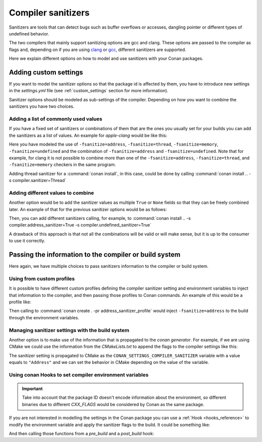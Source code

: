 .. _sanitizers:

Compiler sanitizers
===================

Sanitizers are tools that can detect bugs such as buffer overflows or accesses, dangling pointer or
different types of undefined behavior.

The two compilers that mainly support sanitizing options are gcc and clang. These options are
passed to the compiler as flags and, depending on if you are using
`clang <https://clang.llvm.org/docs/UsersManual.html#controlling-code-generation>`_ or
`gcc <https://gcc.gnu.org/onlinedocs/gcc/Instrumentation-Options.html>`_, different sanitizers are
supported.

Here we explain different options on how to model and use sanitizers with your Conan packages.

Adding custom settings
----------------------

If you want to model the sanitizer options so that the package id is affected by them, you have to
introduce new settings in the *settings.yml* file (see :ref:`custom_settings` section for more
information).

Sanitizer options should be modeled as sub-settings of the compiler. Depending on how you want to
combine the sanitizers you have two choices.

Adding a list of commonly used values
######################################

If you have a fixed set of sanitizers or combinations of them that are the ones you usually set for
your builds you can add the sanitizers as a list of values. An example for *apple-clang* would be
like this:

.. code-block:: yaml
    :caption: *settings.yml*
    :emphasize-lines: 6
    
    apple-clang:
        version: ["5.0", "5.1", "6.0", "6.1", "7.0", "7.3", "8.0", "8.1", 
                  "9.0", "9.1", "10.0", "11.0"]
        libcxx: [libstdc++, libc++]
        cppstd: [None, 98, gnu98, 11, gnu11, 14, gnu14, 17, gnu17, 20, gnu20]
        sanitizer: [None, Address, Thread, Memory, UndefinedBehavior, AddressUndefinedBehavior]

Here you have modeled the use of ``-fsanitize=address``, ``-fsanitize=thread``,
``-fsanitize=memory``, ``-fsanitize=undefined`` and the combination of ``-fsanitize=address`` and
``-fsanitize=undefined``. Note that for example, for clang it is not possible to combine more than
one of the ``-fsanitize=address``, ``-fsanitize=thread``, and ``-fsanitize=memory`` checkers in the
same program.

Adding thread sanitizer for a :command:`conan install`, in this case, could be done by calling
:command:`conan install .. -s compiler.sanitizer=Thread`

Adding different values to combine
###################################

Another option would be to add the sanitizer values as multiple ``True`` or ``None`` fields so that
they can be freely combined later. An example of that for the previous sanitizer options would be as
follows:

.. code-block:: yaml
    :caption: *settings.yml*
    :emphasize-lines: 6,7,8

    apple-clang:
        version: ["5.0", "5.1", "6.0", "6.1", "7.0", "7.3", "8.0", 
                  "8.1", "9.0", "9.1", "10.0", "11.0"]
        libcxx: [libstdc++, libc++]
        cppstd: [None, 98, gnu98, 11, gnu11, 14, gnu14, 17, gnu17, 20, gnu20]
        address_sanitizer: [None, True]
        thread_sanitizer: [None, True]
        undefined_sanitizer: [None, True]

Then, you can add different sanitizers calling, for example, to :command:`conan install ..
-s compiler.address_sanitizer=True -s compiler.undefined_sanitizer=True`

A drawback of this approach is that not all the combinations will be valid or will make sense, but it
is up to the consumer to use it correctly.

Passing the information to the compiler or build system
-------------------------------------------------------

Here again, we have multiple choices to pass sanitizers information to the compiler or build system.

Using from custom profiles
##########################

It is possible to have different custom profiles defining the compiler sanitizer setting and
environment variables to inject that information to the compiler, and then passing those profiles to
Conan commands. An example of this would be a profile like:

.. code-block:: text
   :caption: *address_sanitizer_profile*
   :emphasize-lines: 10,12,13

    [settings]
    os=Macos
    os_build=Macos
    arch=x86_64
    arch_build=x86_64
    compiler=apple-clang
    compiler.version=10.0
    compiler.libcxx=libc++
    build_type=Release
    compiler.sanitizer=Address
    [env]
    CXXFLAGS=-fsanitize=address
    CFLAGS=-fsanitize=address
    LDFLAGS=-fsanitize=address

Then calling to :command:`conan create . -pr address_sanitizer_profile` would inject
``-fsanitize=address`` to the build through the environment variables.

Managing sanitizer settings with the build system
#################################################

Another option is to make use of the information that is propagated to the *conan generator*. For
example, if we are using CMake we could use the information from the *CMakeLists.txt* to append
the flags to the compiler settings like this: 

.. code-block:: cmake
   :caption: *CMakeLists.txt*

    cmake_minimum_required(VERSION 3.2)
    project(SanitizerExample)
    set (CMAKE_CXX_STANDARD 11)
    include(${CMAKE_BINARY_DIR}/conanbuildinfo.cmake)
    conan_basic_setup()
    set(SANITIZER ${CONAN_SETTINGS_COMPILER_SANITIZER})
    if(SANITIZER)
        if(SANITIZER MATCHES "(Address)")
        set(CMAKE_CXX_FLAGS "${CMAKE_CXX_FLAGS} -fsanitize=address" )
        endif()
    endif()
    add_executable(sanit_example src/main.cpp)


The sanitizer setting is propagated to CMake as the ``CONAN_SETTINGS_COMPILER_SANITIZER`` variable
with a value equals to ``"Address"`` and we can set the behavior in CMake depending on the value of
the variable.


Using conan Hooks to set compiler environment variables
#######################################################

.. important::

    Take into account that the package ID doesn't encode information about the environment,
    so different binaries due to different `CXX_FLAGS` would be considered by Conan as the same package.


If you are not interested in modelling the settings in the Conan package you can use a
:ref:`Hook <hooks_reference>` to modify the environment variable and apply the sanitizer
flags to the build. It could be something like:

.. code-block:: python
    :caption: *sanitizer_hook.py*

    def set_sanitize_address_flag(self):
        self._old_cxx_flags = os.environ.get("CXXFLAGS")
        os.environ["SOURCE_DATE_EPOCH"] = _old_flags + " -fsanitize=address"

    def reset_sanitize_address_flag(self):
        if self._old_cxx_flags is None:
            del os.environ["CXXFLAGS"]
        else:
            os.environ["CXXFLAGS"] = self._old_cxx_flags

And then calling those functions from a *pre_build* and a *post_build* hook:

.. code-block:: python
    :caption: *sanitizer_hook.py*

    def pre_build(output, conanfile, **kwargs):
        set_sanitize_address_flag()

    def post_build(output, conanfile, **kwargs):
        reset_sanitize_address_flag()
